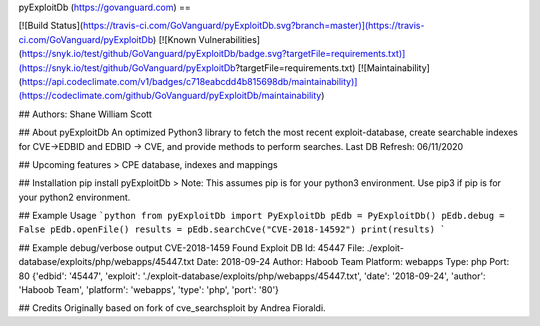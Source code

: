 pyExploitDb (https://govanguard.com)
==

[![Build Status](https://travis-ci.com/GoVanguard/pyExploitDb.svg?branch=master)](https://travis-ci.com/GoVanguard/pyExploitDb)
[![Known Vulnerabilities](https://snyk.io/test/github/GoVanguard/pyExploitDb/badge.svg?targetFile=requirements.txt)](https://snyk.io/test/github/GoVanguard/pyExploitDb?targetFile=requirements.txt)
[![Maintainability](https://api.codeclimate.com/v1/badges/c718eabcdd4b815698db/maintainability)](https://codeclimate.com/github/GoVanguard/pyExploitDb/maintainability)


## Authors:
Shane William Scott

## About pyExploitDb
An optimized Python3 library to fetch the most recent exploit-database, create searchable indexes for CVE->EDBID and EDBID -> CVE, and provide methods to perform searches.
Last DB Refresh: 06/11/2020

## Upcoming features
> CPE database, indexes and mappings

## Installation
pip install pyExploitDb
> Note: This assumes pip is for your python3 environment. Use pip3 if pip is for your python2 environment.

## Example Usage
```python
from pyExploitDb import PyExploitDb
pEdb = PyExploitDb()
pEdb.debug = False
pEdb.openFile()
results = pEdb.searchCve("CVE-2018-14592")
print(results)
```

## Example debug/verbose output
CVE-2018-1459
Found
Exploit DB Id: 45447
File: ./exploit-database/exploits/php/webapps/45447.txt
Date: 2018-09-24
Author: Haboob Team
Platform: webapps
Type: php
Port: 80
{'edbid': '45447', 'exploit': './exploit-database/exploits/php/webapps/45447.txt', 'date': '2018-09-24', 'author': 'Haboob Team', 'platform': 'webapps', 'type': 'php', 'port': '80'}

## Credits
Originally based on fork of cve_searchsploit by Andrea Fioraldi.


